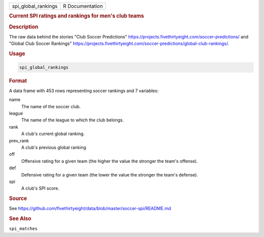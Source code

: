 .. container::

   .. container::

      =================== ===============
      spi_global_rankings R Documentation
      =================== ===============

      .. rubric:: Current SPI ratings and rankings for men's club teams
         :name: current-spi-ratings-and-rankings-for-mens-club-teams

      .. rubric:: Description
         :name: description

      The raw data behind the stories "Club Soccer Predictions"
      https://projects.fivethirtyeight.com/soccer-predictions/ and
      "Global Club Soccer Rankings"
      https://projects.fivethirtyeight.com/soccer-predictions/global-club-rankings/.

      .. rubric:: Usage
         :name: usage

      .. code:: R

         spi_global_rankings

      .. rubric:: Format
         :name: format

      A data frame with 453 rows representing soccer rankings and 7
      variables:

      name
         The name of the soccer club.

      league
         The name of the league to which the club belongs.

      rank
         A club's current global ranking.

      prev_rank
         A club's previous global ranking

      off
         Offensive rating for a given team (the higher the value the
         stronger the team's offense).

      def
         Defensive rating for a given team (the lower the value the
         stronger the team's defense).

      spi
         A club's SPI score.

      .. rubric:: Source
         :name: source

      See
      https://github.com/fivethirtyeight/data/blob/master/soccer-spi/README.md

      .. rubric:: See Also
         :name: see-also

      ``spi_matches``

